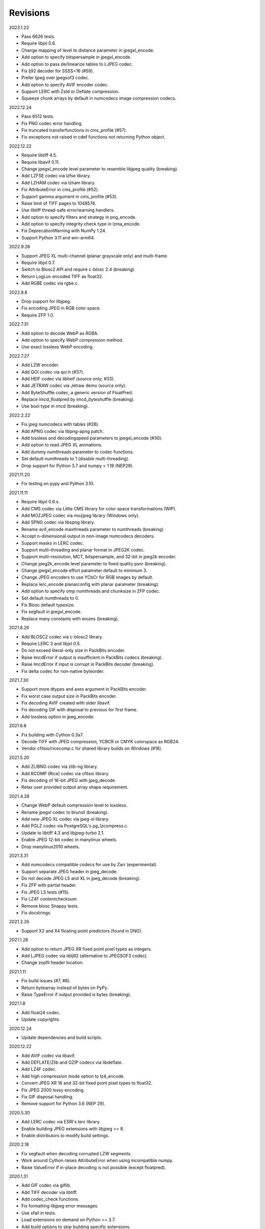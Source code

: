 Revisions
---------

2023.1.23

- Pass 6626 tests.
- Require libjxl 0.8.
- Change mapping of level to distance parameter in jpegxl_encode.
- Add option to specify bitspersample in jpegxl_encode.
- Add option to pass de/linearize tables to LJPEG codec.
- Fix lj92 decoder for SSSS=16 (#59).
- Prefer ljpeg over jpegsof3 codec.
- Add option to specify AVIF encoder codec.
- Support LERC with Zstd or Deflate compression.
- Squeeze chunk arrays by default in numcodecs image compression codecs.

2022.12.24

- Pass 6512 tests.
- Fix PNG codec error handling.
- Fix truncated transferfunctions in cms_profile (#57).
- Fix exceptions not raised in cdef functions not returning Python object.

2022.12.22

- Require libtiff 4.5.
- Require libavif 0.11.
- Change jpegxl_encode level parameter to resemble libjpeg quality (breaking).
- Add LZFSE codec via lzfse library.
- Add LZHAM codec via lzham library.
- Fix AttributeError in cms_profile (#52).
- Support gamma argument in cms_profile (#53).
- Raise limit of TIFF pages to 1048576.
- Use libtiff thread-safe error/warning handlers.
- Add option to specify filters and strategy in png_encode.
- Add option to specify integrity check type in lzma_encode.
- Fix DeprecationWarning with NumPy 1.24.
- Support Python 3.11 and win-arm64.

2022.9.26

- Support JPEG XL multi-channel (planar grayscale only) and multi-frame.
- Require libjxl 0.7.
- Switch to Blosc2 API and require c-blosc 2.4 (breaking).
- Return LogLuv encoded TIFF as float32.
- Add RGBE codec via rgbe.c.

2022.8.8

- Drop support for libjpeg.
- Fix encoding JPEG in RGB color space.
- Require ZFP 1.0.

2022.7.31

- Add option to decode WebP as RGBA.
- Add option to specify WebP compression method.
- Use exact lossless WebP encoding.

2022.7.27

- Add LZW encoder.
- Add QOI codec via qoi.h (#37).
- Add HEIF codec via libheif (source only; #33).
- Add JETRAW codec via Jetraw demo (source only).
- Add ByteShuffle codec, a generic version of FloatPred.
- Replace imcd_floatpred by imcd_byteshuffle (breaking).
- Use bool type in imcd (breaking).

2022.2.22

- Fix jpeg numcodecs with tables (#28).
- Add APNG codec via libpng-apng patch.
- Add lossless and decodingspeed parameters to jpegxl_encode (#30).
- Add option to read JPEG XL animations.
- Add dummy numthreads parameter to codec functions.
- Set default numthreads to 1 (disable multi-threading).
- Drop support for Python 3.7 and numpy < 1.19 (NEP29).

2021.11.20

- Fix testing on pypy and Python 3.10.

2021.11.11

- Require libjxl 0.6.x.
- Add CMS codec via Little CMS library for color space transformations (WIP).
- Add MOZJPEG codec via mozjpeg library (Windows only).
- Add SPNG codec via libspng library.
- Rename avif_encode maxthreads parameter to numthreads (breaking).
- Accept n-dimensional output in non-image numcodecs decoders.
- Support masks in LERC codec.
- Support multi-threading and planar format in JPEG2K codec.
- Support multi-resolution, MCT, bitspersample, and 32-bit in jpeg2k encoder.
- Change jpeg2k_encode level parameter to fixed quality psnr (breaking).
- Change jpegxl_encode effort parameter default to minimum 3.
- Change JPEG encoders to use YCbCr for RGB images by default.
- Replace lerc_encode planarconfig with planar parameter (breaking).
- Add option to specify omp numthreads and chunksize in ZFP codec.
- Set default numthreads to 0.
- Fix Blosc default typesize.
- Fix segfault in jpegxl_encode.
- Replace many constants with enums (breaking).

2021.8.26

- Add BLOSC2 codec via c-blosc2 library.
- Require LERC 3 and libjxl 0.5.
- Do not exceed literal-only size in PackBits encoder.
- Raise ImcdError if output is insufficient in PackBits codecs (breaking).
- Raise ImcdError if input is corrupt in PackBits decoder (breaking).
- Fix delta codec for non-native byteorder.

2021.7.30

* Support more dtypes and axes argument in PackBits encoder.
* Fix worst case output size in PackBits encoder.
* Fix decoding AVIF created with older libavif.
* Fix decoding GIF with disposal to previous for first frame.
* Add lossless option in jpeg_encode.

2021.6.8

* Fix building with Cython 0.3a7.
* Decode TIFF with JPEG compression, YCBCR or CMYK colorspace as RGB24.
* Vendor cfitsio/ricecomp.c for shared library builds on Windows (#18).

2021.5.20

* Add ZLIBNG codec via zlib-ng library.
* Add RCOMP (Rice) codec via cfitsio library.
* Fix decoding of 16-bit JPEG with jpeg_decode.
* Relax user provided output array shape requirement.

2021.4.28

* Change WebP default compression level to lossless.
* Rename jpegxl codec to brunsli (breaking).
* Add new JPEG XL codec via jpeg-xl library.
* Add PGLZ codec via PostgreSQL's pg_lzcompress.c.
* Update to libtiff 4.3 and libjpeg-turbo 2.1.
* Enable JPEG 12-bit codec in manylinux wheels.
* Drop manylinux2010 wheels.

2021.3.31

* Add numcodecs compatible codecs for use by Zarr (experimental).
* Support separate JPEG header in jpeg_decode.
* Do not decode JPEG LS and XL in jpeg_decode (breaking).
* Fix ZFP with partial header.
* Fix JPEG LS tests (#15).
* Fix LZ4F contentchecksum.
* Remove blosc Snappy tests.
* Fix docstrings.

2021.2.26

* Support X2 and X4 floating point predictors (found in DNG).

2021.1.28

* Add option to return JPEG XR fixed point pixel types as integers.
* Add LJPEG codec via liblj92 (alternative to JPEGSOF3 codec).
* Change zopfli header location.

2021.1.11

* Fix build issues (#7, #8).
* Return bytearray instead of bytes on PyPy.
* Raise TypeError if output provided is bytes (breaking).

2021.1.8

* Add float24 codec.
* Update copyrights.

2020.12.24

* Update dependencies and build scripts.

2020.12.22

* Add AVIF codec via libavif.
* Add DEFLATE/Zlib and GZIP codecs via libdeflate.
* Add LZ4F codec.
* Add high compression mode option to lz4_encode.
* Convert JPEG XR 16 and 32-bit fixed point pixel types to float32.
* Fix JPEG 2000 lossy encoding.
* Fix GIF disposal handling.
* Remove support for Python 3.6 (NEP 29).

2020.5.30

* Add LERC codec via ESRI's lerc library.
* Enable building JPEG extensions with libjpeg >= 8.
* Enable distributors to modify build settings.

2020.2.18

* Fix segfault when decoding corrupted LZW segments.
* Work around Cython raises AttributeError when using incompatible numpy.
* Raise ValueError if in-place decoding is not possible (except floatpred).

2020.1.31

* Add GIF codec via giflib.
* Add TIFF decoder via libtiff.
* Add codec_check functions.
* Fix formatting libjpeg error messages.
* Use xfail in tests.
* Load extensions on demand on Python >= 3.7.
* Add build options to skip building specific extensions.
* Split imagecodecs extension into individual extensions.
* Move shared code into shared extension.
* Rename imagecodecs_lite extension and imagecodecs C library to 'imcd'.
* Remove support for Python 2.7 and 3.5.

2019.12.31

* Fix decoding of indexed PNG with transparency.
* Last version to support Python 2.7 and 3.5.

2019.12.16

* Add Zopfli codec.
* Add Snappy codec.
* Rename j2k codec to jpeg2k.
* Rename jxr codec to jpegxr.
* Use Debian's jxrlib.
* Support pathlib and binary streams in imread and imwrite.
* Move external C declarations to pxd files.
* Move shared code to pxi file.
* Update copyright notices.

2019.12.10

* Add version functions.
* Add Brotli codec.
* Add optional JPEG XL codec via Brunsli repacker.

2019.12.3

* Sync with imagecodecs-lite.

2019.11.28

* Add AEC codec via libaec.
* Do not require scikit-image for testing.
* Require CharLS 2.1.

2019.11.18

* Add bitshuffle codec.
* Fix formatting of unknown error numbers.
* Fix test failures with official python-lzf.

2019.11.5

* Rebuild with updated dependencies.

2019.5.22

* Add optional YCbCr chroma subsampling to JPEG encoder.
* Add default reversible mode to ZFP encoder.
* Add imread and imwrite helper functions.

2019.4.20

* Fix setup requirements.

2019.2.22

* Move codecs without 3rd-party C library dependencies to imagecodecs_lite.

2019.2.20

* Rebuild with updated dependencies.

2019.1.20

* Add more pixel formats to JPEG XR codec.
* Add JPEG XR encoder.

2019.1.14

* Add optional ZFP codec via zfp library.
* Add numpy NPY and NPZ codecs.
* Fix some static codechecker errors.

2019.1.1

* Update copyright year.
* Do not install package if Cython extension fails to build.
* Fix compiler warnings.

2018.12.16

* Reallocate LZW buffer on demand.
* Ignore integer type output arguments for codecs returning images.

2018.12.12

* Enable decoding of subsampled J2K images via conversion to RGB.
* Enable decoding of large JPEG using patched libjpeg-turbo.
* Switch to Cython 0.29, language_level=3.

2018.12.1

* Add J2K encoder (WIP).
* Use ZStd content size 1 MB if it cannot be determined.
* Use logging.warning instead of warnings.warn or print.

2018.11.8

* Decode LSB style LZW.
* Fix last byte not written by LZW decoder (bug fix).
* Permit unknown colorspaces in JPEG codecs (e.g. CFA used in TIFF).

2018.10.30

* Add JPEG 8-bit and 12-bit encoders.
* Improve color space handling in JPEG codecs.

2018.10.28

* Rename jpeg0xc3 to jpegsof3.
* Add optional JPEG LS codec via CharLS.
* Fix missing alpha values in jxr_decode.
* Fix decoding JPEG SOF3 with multiple DHTs.

2018.10.22

* Add Blosc codec via libblosc.

2018.10.21

* Builds on Ubuntu 18.04 WSL.
* Include liblzf in srcdist.
* Do not require CreateDecoderFromBytes patch to jxrlib.

2018.10.18

* Improve jpeg_decode wrapper.

2018.10.17

* Add JPEG SOF3 decoder based on jpg_0XC3.cpp.

2018.10.10

* Add PNG codec via libpng.
* Add option to specify output colorspace in JPEG decoder.
* Fix Delta codec for floating point numbers.
* Fix XOR Delta codec.

2018.9.30

* Add LZF codec via liblzf.

2018.9.22

* Add WebP codec via libwebp.

2018.8.29

* Add PackBits encoder.

2018.8.22

* Add link library version information.
* Add option to specify size of LZW buffer.
* Add JPEG 2000 decoder via OpenJPEG.
* Add XOR Delta codec.

2018.8.16

* Link to libjpeg-turbo.
* Support Python 2.7 and Visual Studio 2008.

2018.8.10

* Initial alpha release.
* Add LZW, PackBits, PackInts and FloatPred decoders from tifffile.c module.
* Add JPEG and JPEG XR decoders from czifile.pyx module.
* ...

